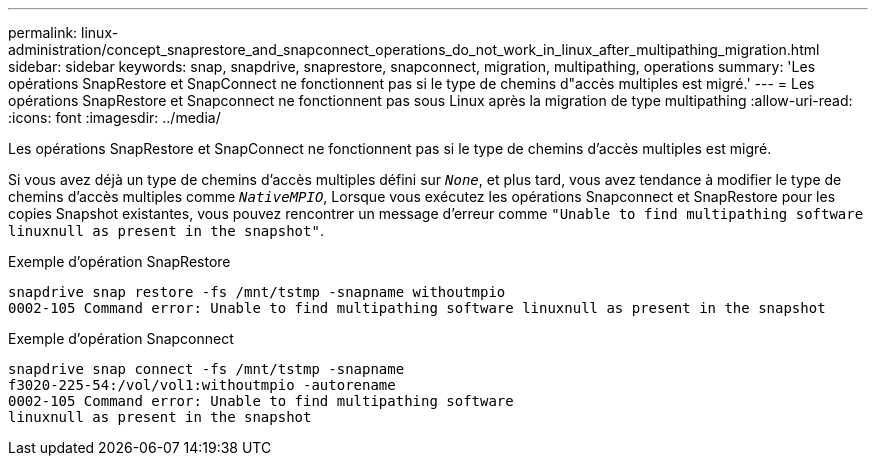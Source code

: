 ---
permalink: linux-administration/concept_snaprestore_and_snapconnect_operations_do_not_work_in_linux_after_multipathing_migration.html 
sidebar: sidebar 
keywords: snap, snapdrive, snaprestore, snapconnect, migration, multipathing, operations 
summary: 'Les opérations SnapRestore et SnapConnect ne fonctionnent pas si le type de chemins d"accès multiples est migré.' 
---
= Les opérations SnapRestore et Snapconnect ne fonctionnent pas sous Linux après la migration de type multipathing
:allow-uri-read: 
:icons: font
:imagesdir: ../media/


[role="lead"]
Les opérations SnapRestore et SnapConnect ne fonctionnent pas si le type de chemins d'accès multiples est migré.

Si vous avez déjà un type de chemins d'accès multiples défini sur `_None_`, et plus tard, vous avez tendance à modifier le type de chemins d'accès multiples comme `_NativeMPIO_`, Lorsque vous exécutez les opérations Snapconnect et SnapRestore pour les copies Snapshot existantes, vous pouvez rencontrer un message d'erreur comme `"Unable to find multipathing software linuxnull as present in the snapshot"`.

Exemple d'opération SnapRestore

[listing]
----
snapdrive snap restore -fs /mnt/tstmp -snapname withoutmpio
0002-105 Command error: Unable to find multipathing software linuxnull as present in the snapshot
----
Exemple d'opération Snapconnect

[listing]
----
snapdrive snap connect -fs /mnt/tstmp -snapname
f3020-225-54:/vol/vol1:withoutmpio -autorename
0002-105 Command error: Unable to find multipathing software
linuxnull as present in the snapshot
----